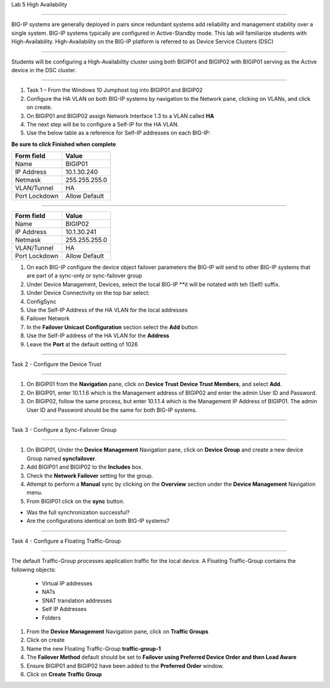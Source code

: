Lab  5 High Availability

^^^^^^^^^^^^^^^^^^^^^^^^^^^^^^^^^^^^^^^^^^^^^^^^^^^^^^^^^^^^^^^^^^^^^^^^

BIG-IP systems are generally deployed in pairs since redundant systems add
reliability and management stability over a single system.  BIG-IP systems
typically are configured in Active-Standby mode.   This lab will familiarize
students with High-Availability.   High-Availability on the BIG-IP platform
is referred to as Device Service Clusters (DSC)


^^^^^^^^^^^^^^^^^^^^^^^^^^^^^^^^^^^^^^^^^^^^^^^^^^^^^^^^^^^^^^^^^^^^^^^^

Students will be configuring a High-Availability cluster using both BIGIP01
and BIGIP02 with BIGIP01 serving as the Active device in the DSC cluster.

^^^^^^^^^^^^^^^^^^^^^^^^^^^^^^^^^^^^^^^^^^^^^^^^^^^^^^^^^^^^^^^^^^^^^^^^

#. Task 1 – From the Windows 10 Jumphost log into BIGIP01 and BIGIP02

#. Configure the HA VLAN on both BIG-IP systems by navigation to the Network
   pane, clicking on VLANs, and click on create.

#. On BIGIP01 and BIGIP02 assign Network Interface 1.3 to a VLAN called **HA**

#. The next step will be to configure a Self-IP for the HA VLAN.

#. Use the below table as a reference for Self-IP addresses on each BIG-IP:

**Be sure to click Finished when complete**

+--------------+--------------------------------+
| Form field   | Value                          |
+==============+================================+
| Name         | BIGIP01                        |
+--------------+--------------------------------+
| IP Address   | 10.1.30.240                    |
+--------------+--------------------------------+
| Netmask      | 255.255.255.0                  |
+--------------+--------------------------------+
| VLAN/Tunnel  | HA                             |
+--------------+--------------------------------+
| Port Lockdown| Allow Default                  |
+--------------+--------------------------------+


|image20|


^^^^^^^^^^^^^^^^^^^^^^^^^^^^^^^^^^^^^^^^^^^^^^^^^^^^^^^^^^^^^^^^^^^^^^^^


+--------------+--------------------------------+
| Form field   | Value                          |
+==============+================================+
| Name         | BIGIP02                        |
+--------------+--------------------------------+
| IP Address   | 10.1.30.241                    |
+--------------+--------------------------------+
| Netmask      | 255.255.255.0                  |
+--------------+--------------------------------+
| VLAN/Tunnel  | HA                             |
+--------------+--------------------------------+
| Port Lockdown| Allow Default                  |
+--------------+--------------------------------+


|image21|


#.  On each BIG-IP configure the device object failover parameters the BIG-IP
    will send to other BIG-IP systems that are part of a sync-only or
    sync-failover group

#.  Under Device Management, Devices, select the local BIG-IP **it will be
    notated with teh (Self) suffix.

#. Under Device Connectivity on the top bar select:

#. ConfigSync

#. Use the Self-IP Address of the HA VLAN for the local addresses

#. Failover Network

#. In the **Failover Unicast Configuration** section select the **Add** button

#. Use the Self-IP address of the HA VLAN for the **Address**

#. Leave the **Port** at the default setting of 1026


^^^^^^^^^^^^^^^^^^^^^^^^^^^^^^^^^^^^^^^^^^^^^^^^^^^^^^^^^^^^^^^^^^^^^^^^

Task 2 - Configure the Device Trust

^^^^^^^^^^^^^^^^^^^^^^^^^^^^^^^^^^^^^^^^^^^^^^^^^^^^^^^^^^^^^^^^^^^^^^^^

#.  On BIGIP01 from the **Navigation** pane, click on **Device Trust**
    **Device Trust Members**, and select **Add**.

#.  On BIGIP01, enter 10.1.1.6 which is the Management address of BIGIP02
    and enter the admin User ID and Password.

#. On BIGIP02, follow the same process, but enter 10.1.1.4 which is the
   Management IP Address of BIGIP01.   The admin User ID and Password should
   be the same for both BIG-IP systems.


|image22|


^^^^^^^^^^^^^^^^^^^^^^^^^^^^^^^^^^^^^^^^^^^^^^^^^^^^^^^^^^^^^^^^^^^^^^^^

Task 3 - Configure a Sync-Failover Group

^^^^^^^^^^^^^^^^^^^^^^^^^^^^^^^^^^^^^^^^^^^^^^^^^^^^^^^^^^^^^^^^^^^^^^^^

#.  On BIGIP01, Under the **Device Management** Navigation pane, click on
    **Device Group** and create a new device Group named **syncfailover**.

#. Add BIGIP01 and BIGIP02 to the **Includes** box.

#. Check the **Network Failover** setting for the group.

#. Attempt to perform a **Manual** sync by clicking on the **Overview** section
   under the **Device Management** Navigation menu.

#. From BIGIP01 click on the **sync** button.

-  Was the full synchronization successful?

-  Are the configurations identical on both BIG-IP systems?

^^^^^^^^^^^^^^^^^^^^^^^^^^^^^^^^^^^^^^^^^^^^^^^^^^^^^^^^^^^^^^^^^^^^^^^^

Task 4 - Configure a Floating Traffic-Group

^^^^^^^^^^^^^^^^^^^^^^^^^^^^^^^^^^^^^^^^^^^^^^^^^^^^^^^^^^^^^^^^^^^^^^^^

The default Traffic-Group processes application traffic for the local device.
A Floating Traffic-Group contains the following objects:

  - Virtual IP addresses
  - NATs
  - SNAT translation addresses
  - Self IP Addresses
  - Folders

#. From the **Device Management** Navigation pane, click on **Traffic Groups**

#. Click on create

#. Name the new Floating Traffic-Group **traffic-group-1**

#. The **Failover Method** default should be set to
   **Failover using Preferred Device Order and then Load Aware**

#. Ensure BIGIP01 and BIGIP02 have been added to the **Preferred Order**
   window.

#.  Click on **Create Traffic Group**


.. |image20| image:: images/image20.PNG
   :width: 4.32107in
   :height: 1.33645in
.. |image21| image:: images/image21.PNG
   :width: 6.32107in
   :height: 2.33645in
.. |image22| image:: images/image22.PNG
   :width: 6.32107in
   :height: 5.33645in

